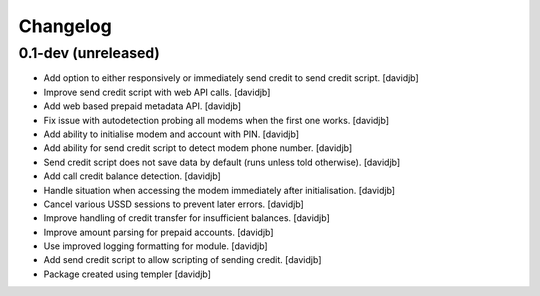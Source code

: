 Changelog
=========

0.1-dev (unreleased)
--------------------

- Add option to either responsively or immediately send credit to send
  credit script.
  [davidjb]
- Improve send credit script with web API calls.
  [davidjb]
- Add web based prepaid metadata API.
  [davidjb]
- Fix issue with autodetection probing all modems when the first one works.
  [davidjb]
- Add ability to initialise modem and account with PIN.
  [davidjb]
- Add ability for send credit script to detect modem phone number.
  [davidjb]
- Send credit script does not save data by default (runs unless told otherwise).
  [davidjb]
- Add call credit balance detection.
  [davidjb]
- Handle situation when accessing the modem immediately after initialisation.
  [davidjb]
- Cancel various USSD sessions to prevent later errors.
  [davidjb]
- Improve handling of credit transfer for insufficient balances.
  [davidjb]
- Improve amount parsing for prepaid accounts.
  [davidjb]
- Use improved logging formatting for module.
  [davidjb]
- Add send credit script to allow scripting of sending credit.
  [davidjb]
- Package created using templer
  [davidjb]
